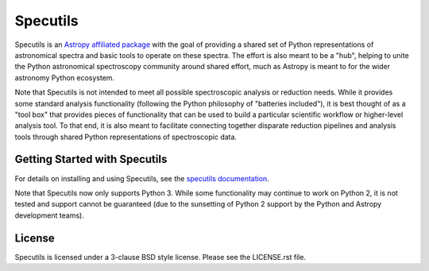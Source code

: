 Specutils
=========

.. image:: https://travis-ci.org/astropy/specutils.svg?branch=master
    :target: https://travis-ci.org/astropy/specutils

.. image:: https://readthedocs.org/projects/specutils/badge/?version=latest
    :target: http://specutils.readthedocs.io/en/latest/?badge=latest
    :alt: Documentation Status

.. image:: http://img.shields.io/badge/powered%20by-AstroPy-orange.svg?style=flat
    :target: http://www.astropy.org/

Specutils is an `Astropy affiliated package <http://affiliated.astropy.org/>`_
with the goal of providing a shared set of Python representations of
astronomical spectra and basic tools to operate on these spectra. The effort is
also meant to be a "hub", helping to unite the Python astronomical spectroscopy
community around shared effort, much as Astropy is meant to for the wider
astronomy Python ecosystem.

Note that Specutils is not intended to meet all possible spectroscopic analysis or
reduction needs. While it provides some standard analysis functionality
(following the  Python philosophy of "batteries included"), it is best thought
of as a "tool box" that provides pieces of functionality that can be used to
build a particular scientific workflow or higher-level analysis tool.  To that
end, it is also meant to facilitate connecting together disparate reduction
pipelines and analysis tools through shared Python representations of
spectroscopic data.

Getting Started with Specutils
------------------------------

For details on installing and using Specutils, see the
`specutils documentation <http://specutils.readthedocs.io/en/latest/>`_.

Note that Specutils now only supports Python 3. While some functionality may
continue to work on Python 2, it is not tested and support cannot be guaranteed
(due to the sunsetting of Python 2 support by the Python and Astropy development
teams).

License
-------

Specutils is licensed under a 3-clause BSD style license. Please see the LICENSE.rst file.
